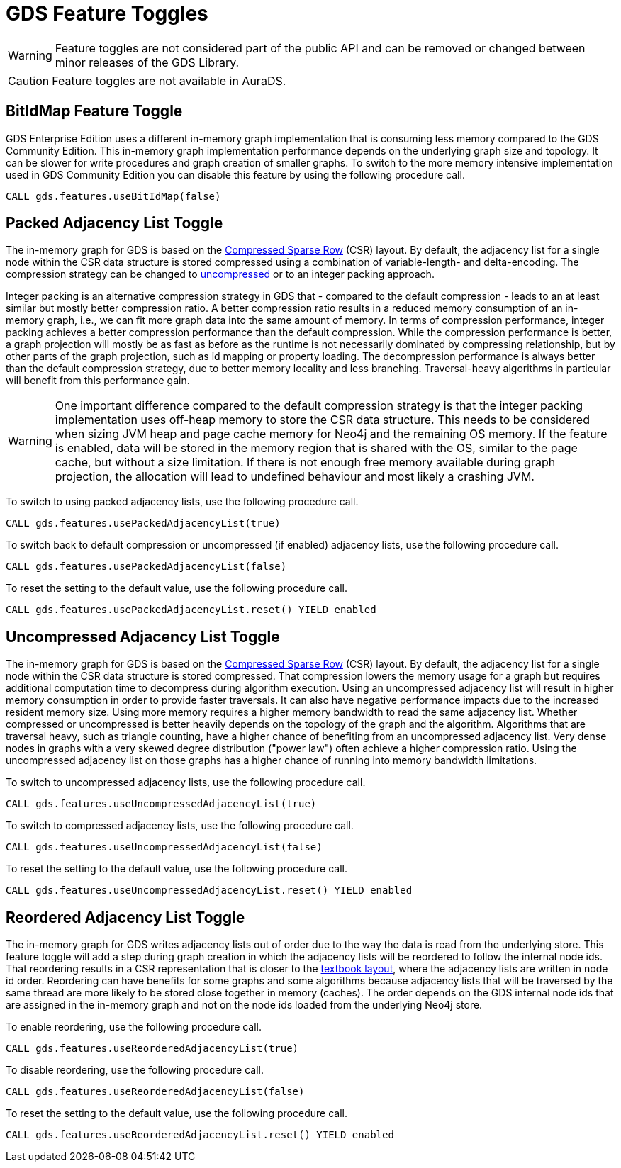 [[feature-toggles]]
= GDS Feature Toggles
:description: This section describes the available feature toggles in the Neo4j Graph Data Science library.

WARNING: Feature toggles are not considered part of the public API and can be removed or changed between minor releases of the GDS Library.

CAUTION: Feature toggles are not available in AuraDS.

[.enterprise-edition]
[[bit-id-map-feature-toggle]]
== BitIdMap Feature Toggle

GDS Enterprise Edition uses a different in-memory graph implementation that is consuming less memory compared to the GDS Community Edition.
This in-memory graph implementation performance depends on the underlying graph size and topology.
It can be slower for write procedures and graph creation of smaller graphs.
To switch to the more memory intensive implementation used in GDS Community Edition you can disable this feature by using the following procedure call.

[source, cypher, role=noplay]
----
CALL gds.features.useBitIdMap(false)
----

[[packed-adjacency-list-feature-toggle]]
== Packed Adjacency List Toggle

The in-memory graph for GDS is based on the https://en.wikipedia.org/wiki/Sparse_matrix#Compressed_sparse_row_(CSR,_CRS_or_Yale_format)[Compressed Sparse Row] (CSR) layout.
By default, the adjacency list for a single node within the CSR data structure is stored compressed using a combination of variable-length- and delta-encoding.
The compression strategy can be changed to xref:production-deployment/feature-toggles.adoc#uncompressed-adjacency-list-feature-toggle[uncompressed] or to an integer packing approach.

Integer packing is an alternative compression strategy in GDS that - compared to the default compression - leads to an at least similar but mostly better compression ratio.
A better compression ratio results in a reduced memory consumption of an in-memory graph, i.e., we can fit more graph data into the same amount of memory.
In terms of compression performance, integer packing achieves a better compression performance than the default compression.
While the compression performance is better, a graph projection will mostly be as fast as before as the runtime is not necessarily dominated by compressing relationship, but by other parts of the graph projection, such as id mapping or property loading.
The decompression performance is always better than the default compression strategy, due to better memory locality and less branching.
Traversal-heavy algorithms in particular will benefit from this performance gain.

WARNING: One important difference compared to the default compression strategy is that the integer packing implementation uses off-heap memory to store the CSR data structure.
This needs to be considered when sizing JVM heap and page cache memory for Neo4j and the remaining OS memory.
If the feature is enabled, data will be stored in the memory region that is shared with the OS, similar to the page cache, but without a size limitation.
If there is not enough free memory available during graph projection, the allocation will lead to undefined behaviour and most likely a crashing JVM.

To switch to using packed adjacency lists, use the following procedure call.

[source, cypher, role=noplay]
----
CALL gds.features.usePackedAdjacencyList(true)
----

To switch back to default compression or uncompressed (if enabled) adjacency lists, use the following procedure call.

[source, cypher, role=noplay]
----
CALL gds.features.usePackedAdjacencyList(false)
----

To reset the setting to the default value, use the following procedure call.

[source, cypher, role=noplay]
----
CALL gds.features.usePackedAdjacencyList.reset() YIELD enabled
----

[[uncompressed-adjacency-list-feature-toggle]]
== Uncompressed Adjacency List Toggle

The in-memory graph for GDS is based on the https://en.wikipedia.org/wiki/Sparse_matrix#Compressed_sparse_row_(CSR,_CRS_or_Yale_format)[Compressed Sparse Row] (CSR) layout.
By default, the adjacency list for a single node within the CSR data structure is stored compressed.
That compression lowers the memory usage for a graph but requires additional computation time to decompress during algorithm execution.
Using an uncompressed adjacency list will result in higher memory consumption in order to provide faster traversals.
It can also have negative performance impacts due to the increased resident memory size.
Using more memory requires a higher memory bandwidth to read the same adjacency list.
Whether compressed or uncompressed is better heavily depends on the topology of the graph and the algorithm.
Algorithms that are traversal heavy, such as triangle counting, have a higher chance of benefiting from an uncompressed adjacency list.
Very dense nodes in graphs with a very skewed degree distribution ("power law") often achieve a higher compression ratio.
Using the uncompressed adjacency list on those graphs has a higher chance of running into memory bandwidth limitations.

To switch to uncompressed adjacency lists, use the following procedure call.

[source, cypher, role=noplay]
----
CALL gds.features.useUncompressedAdjacencyList(true)
----

To switch to compressed adjacency lists, use the following procedure call.

[source, cypher, role=noplay]
----
CALL gds.features.useUncompressedAdjacencyList(false)
----

To reset the setting to the default value, use the following procedure call.

[source, cypher, role=noplay]
----
CALL gds.features.useUncompressedAdjacencyList.reset() YIELD enabled
----

[[reordered-adjacency-list-feature-toggle]]
== Reordered Adjacency List Toggle

The in-memory graph for GDS writes adjacency lists out of order due to the way the data is read from the underlying store.
This feature toggle will add a step during graph creation in which the adjacency lists will be reordered to follow the internal node ids.
That reordering results in a CSR representation that is closer to the https://en.wikipedia.org/wiki/Sparse_matrix#Compressed_sparse_row_(CSR,_CRS_or_Yale_format)[textbook layout], where the adjacency lists are written in node id order.
Reordering can have benefits for some graphs and some algorithms because adjacency lists that will be traversed by the same thread are more likely to be stored close together in memory (caches).
The order depends on the GDS internal node ids that are assigned in the in-memory graph and not on the node ids loaded from the underlying Neo4j store.

To enable reordering, use the following procedure call.

[source, cypher, role=noplay]
----
CALL gds.features.useReorderedAdjacencyList(true)
----

To disable reordering, use the following procedure call.

[source, cypher, role=noplay]
----
CALL gds.features.useReorderedAdjacencyList(false)
----

To reset the setting to the default value, use the following procedure call.

[source, cypher, role=noplay]
----
CALL gds.features.useReorderedAdjacencyList.reset() YIELD enabled
----
